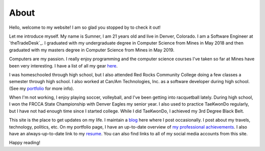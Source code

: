 About
=====

Hello, welcome to my website! I am so glad you stopped by to check it out!

Let me introduce myself. My name is Sumner, I am 21 years old and live in
Denver, Colorado. I am a Software Engineer at `theTradeDesk`_. I graduated with
my undergraduate degree in Computer Science from Mines in May 2018 and then
graduated with my masters degree in Computer Science from Mines in May 2019.

Computers are my passion. I really enjoy programming and the computer science
courses I've taken so far at Mines have been very interesting. I have a list of
all my gear `here <gear_>`_.

I was homeschooled through high school, but I also attended Red Rocks Community
College doing a few classes a semester through high school. I also worked at
Can/Am Technologies, Inc. as a software developer during high school.  (See my
`portfolio`_ for more info).

When I'm not working, I enjoy playing soccer, volleyball, and I've been getting
into racquetball lately. During high school, I won the FRCCA State Championship
with Denver Eagles my senior year. I also used to practice TaeKwonDo regularly,
but I have not had enough time since I started college.  While I did TaeKwonDo,
I achieved my 3rd Degree Black Belt.

This site is the place to get updates on my life. I maintain a `blog`_ here
where I post occasionally. I post about my travels, technology, politics, etc.
On my portfolio page, I have an up-to-date overview of `my professional
achievements <portfolio_>`_. I also have an always-up-to-date link to my
`resume`_. You can also find links to all of my social media accounts from this
site.

.. _blog: /
.. _portfolio: /pages/portfolio.html
.. _gear: /pages/gear.html
.. _resume: /static/resume.pdf

Happy reading!
